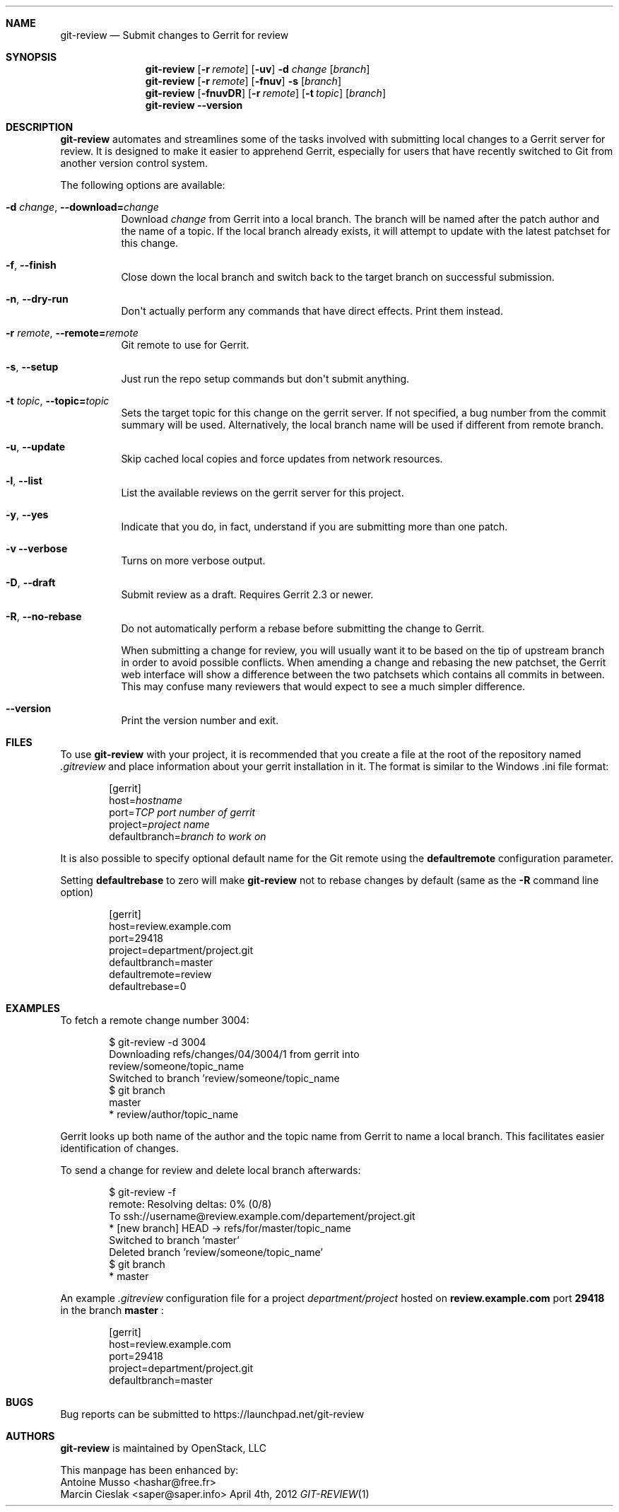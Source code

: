 .\" Uses mdoc(7). See `man 7 mdoc` for details about the syntax used here
.\"
.Dd April 4th, 2012
.Dt GIT-REVIEW 1
.Sh NAME
.Nm git-review
.Nd Submit changes to Gerrit for review
.Sh SYNOPSIS
.Nm
.Op Fl r Ar remote
.Op Fl uv
.Fl d Ar change
.Op Ar branch
.Nm
.Op Fl r Ar remote
.Op Fl fnuv
.Fl s
.Op Ar branch
.Nm
.Op Fl fnuvDR
.Op Fl r Ar remote
.Op Fl t Ar topic
.Op Ar branch
.Nm
.Fl -version
.Sh DESCRIPTION
.Nm
automates and streamlines some of the tasks involved with
submitting local changes to a Gerrit server for review. It is
designed to make it easier to apprehend Gerrit, especially for
users that have recently switched to Git from another version
control system.
.Pp
The following options are available:
.Bl -tag -width indent
.It Fl d Ar change , Fl -download= Ns Ar change
Download
.Ar change
from Gerrit
into a local branch. The branch will be named after the patch author and the name of a topic.
If the local branch already exists, it will attempt to update with the latest patchset for this change.
.It Fl f , Fl -finish
Close down the local branch and switch back to the target branch on
successful submission.
.It Fl n , Fl -dry-run
Don\(aqt actually perform any commands that have direct effects. Print them
instead.
.It Fl r Ar remote , Fl -remote= Ns Ar remote
Git remote to use for Gerrit.
.It Fl s , Fl -setup
Just run the repo setup commands but don\(aqt submit anything.
.It Fl t Ar topic , Fl -topic= Ns Ar topic
Sets the target topic for this change on the gerrit server.
If not specified, a bug number from the commit summary will be used. Alternatively, the local branch name will be used if different from remote branch.
.It Fl u , Fl -update
Skip cached local copies and force updates from network resources.
.It Fl l , Fl -list
List the available reviews on the gerrit server for this project.
.It Fl y , Fl -yes
Indicate that you do, in fact, understand if you are submitting more than
one patch.
.It Fl v Fl -verbose
Turns on more verbose output.
.It Fl D , Fl -draft
Submit review as a draft. Requires Gerrit 2.3 or newer.
.It Fl R , Fl -no-rebase
Do not automatically perform a rebase before submitting the change to
Gerrit.
.Pp
When submitting a change for review, you will usually want it to be based on the tip of upstream branch in order to avoid possible conflicts. When amending a change and rebasing the new patchset, the Gerrit web interface will show a difference between the two patchsets which contains all commits in between. This may confuse many reviewers that would expect to see a much simpler difference.
.It Fl -version
Print the version number and exit.
.El
.Sh FILES
To use 
.Nm
with your project, it is recommended that you create
a file at the root of the repository named
.Pa .gitreview
and place information about your gerrit installation in it.  The format is similar to the Windows .ini file format:
.Bd -literal -offset indent
[gerrit]
host=\fIhostname\fP
port=\fITCP port number of gerrit\fP
project=\fIproject name\fP
defaultbranch=\fIbranch to work on\fP
.Ed
.Pp
It is also possible to specify optional default name for 
the Git remote using the
.Cm defaultremote
configuration parameter. 
.Pp
Setting
.Cm defaultrebase
to zero will make
.Nm
not to rebase changes by default (same as the 
.Fl R
command line option)
.Bd -literal -offset indent
[gerrit]
host=review.example.com
port=29418
project=department/project.git
defaultbranch=master
defaultremote=review
defaultrebase=0
.Ed
.Pp
.Sh EXAMPLES
To fetch a remote change number 3004:
.Pp
.Bd -literal -offset indent
$ git-review -d 3004
Downloading refs/changes/04/3004/1 from gerrit into
review/someone/topic_name
Switched to branch 'review/someone/topic_name
$ git branch
  master
* review/author/topic_name
.Ed
.Pp
Gerrit looks up both name of the author and the topic name from Gerrit
to name a local branch. This facilitates easier identification of changes.
.Pp
To send a change for review and delete local branch afterwards:
.Bd -literal -offset indent
$ git-review -f
remote: Resolving deltas:   0% (0/8)
To ssh://username@review.example.com/departement/project.git
 * [new branch]      HEAD -> refs/for/master/topic_name
Switched to branch 'master'
Deleted branch 'review/someone/topic_name'
$ git branch
* master
.Ed
.Pp
An example 
.Pa .gitreview
configuration file for a project
.Pa department/project
hosted on
.Cm review.example.com
port
.Cm 29418
in the branch
.Cm master
:
.Bd -literal -offset indent
[gerrit]
host=review.example.com
port=29418
project=department/project.git
defaultbranch=master
.Ed
.Sh BUGS
Bug reports can be submitted to
.Lk https://launchpad.net/git-review
.Sh AUTHORS
.Nm
is maintained by
.An "OpenStack, LLC"
.Pp
This manpage has been enhanced by:
.An "Antoine Musso" Aq hashar@free.fr
.An "Marcin Cieslak" Aq saper@saper.info

